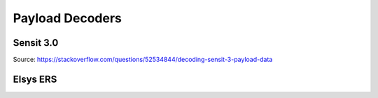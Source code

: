 Payload Decoders
================================

Sensit 3.0
----------

Source: https://stackoverflow.com/questions/52534844/decoding-sensit-3-payload-data

.. literalinclude :: ./decode-sensit-payload.js
   :language: javascript

Elsys ERS
---------

.. literalinclude :: ./decode-elsys-ers-payload.js
   :language: javascript
